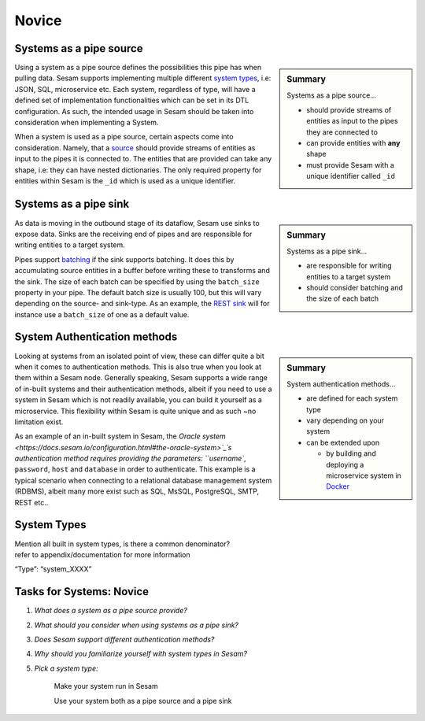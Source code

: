 
.. _systems-novice-2-2:

Novice
------

.. _systems-as-a-pipe-source-2-2:

Systems as a pipe source
~~~~~~~~~~~~~~~~~~~~~~~~

.. sidebar:: Summary

  Systems as a pipe source...

  - should provide streams of entities as input to the pipes they are connected to
  - can provide entities with **any** shape
  - must provide Sesam with a unique identifier called ``_id``

Using a system as a pipe source defines the possibilities this pipe has when
pulling data. Sesam supports implementing multiple different `system types <https://docs.sesam.io/configuration.html#systems>`_, i.e: JSON, SQL, microservice etc. Each system, regardless of type, will have a defined set of implementation functionalities which can be set in its DTL configuration. As such, the intended usage in Sesam should be taken into consideration when implementing a System.

When a system is used as a pipe source, certain aspects come into consideration. Namely, that a `source <https://docs.sesam.io/configuration.html#sources>`_ should provide streams of entities as input to the pipes it is connected to. The entities that are provided can take any shape, i.e: they can have nested dictionaries. The only required property for entities within Sesam is the ``_id`` which is used as a unique identifier.    

.. seealso::

  :ref:`developer-guide` > :ref:`configuration` > :ref:`source_section`

  :ref:`developer-guide` > :ref:`configuration` > :ref:`system_section`

.. _systems-as-a-pipe-sink-2-2:

Systems as a pipe sink
~~~~~~~~~~~~~~~~~~~~~~

.. sidebar:: Summary

  Systems as a pipe sink...

  - are responsible for writing entities to a target system
  - should consider batching and the size of each batch

As data is moving in the outbound stage of its dataflow, Sesam use sinks to expose data. Sinks are the receiving end of pipes and are responsible for writing entities to a target system.

Pipes support `batching <https://docs.sesam.io/configuration.html#pipe-batching>`_ if the sink supports batching. It does this by accumulating source entities in a buffer before writing these to transforms and the sink. The size of each batch can be specified by using the ``batch_size`` property in your pipe. The default batch size is usually 100, but this will vary depending on the source- and sink-type. As an example, the `REST sink <https://docs.sesam.io/configuration.html#rest-sink>`_ will for instance use a ``batch_size`` of one as a default value.

.. seealso::

  :ref:`developer-guide` > :ref:`configuration` > :ref:`sink_section`

  :ref:`developer-guide` > :ref:`configuration` > :ref:`pipe_section` > :ref:`pipe_batching`

.. _authentication-methods-2-2:

System Authentication methods
~~~~~~~~~~~~~~~~~~~~~~~~~~~~~

.. sidebar:: Summary

  System authentication methods...

  - are defined for each system type
  - vary depending on your system
  - can be extended upon

    - by building and deploying a microservice system in `Docker <https://www.docker.com/>`_ 

Looking at systems from an isolated point of view, these can differ quite a bit when it comes to authentication methods. This is also true when you look at them within a Sesam node. Generally speaking, Sesam supports a wide range of in-built systems and their authentication methods, albeit if you need to use a system in Sesam which is not readily available, you can build it yourself as a microservice. This flexibility within Sesam is quite unique and as such ~no limitation exist.

As an example of an in-built system in Sesam, the `Oracle system <https://docs.sesam.io/configuration.html#the-oracle-system>`_´s authentication method requires providing the parameters: ``username``, ``password``, ``host`` and ``database`` in order to authenticate. This example is a typical scenario when connecting to a relational database management system (RDBMS), albeit many more exist such as SQL, MsSQL, PostgreSQL, SMTP, REST etc..

.. seealso::

  :ref:`developer-guide` > :ref:`configuration` > :ref:`system_section`

  :ref:`sesam-community`

.. _system-types-2-2:

System Types
~~~~~~~~~~~~

| Mention all built in system types, is there a common denominator?
| refer to appendix/documentation for more information

“Type”: “system_XXXX”

.. seealso::

  TODO

.. _tasks-for-systems-novice-2-2:

Tasks for Systems: Novice
~~~~~~~~~~~~~~~~~~~~~~~~~

#. *What does a system as a pipe source provide?*

#. *What should you consider when using systems as a pipe sink?*

#. *Does Sesam support different authentication methods?*

#. *Why should you familiarize yourself with system types in Sesam?*

#. *Pick a system type:* 
  
      Make your system run in Sesam

      Use your system both as a pipe source and a pipe sink
